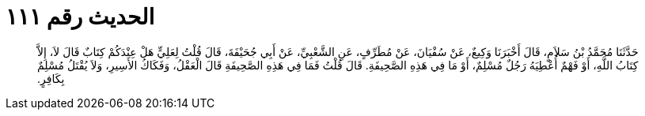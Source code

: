 
= الحديث رقم ١١١

[quote.hadith]
حَدَّثَنَا مُحَمَّدُ بْنُ سَلاَمٍ، قَالَ أَخْبَرَنَا وَكِيعٌ، عَنْ سُفْيَانَ، عَنْ مُطَرِّفٍ، عَنِ الشَّعْبِيِّ، عَنْ أَبِي جُحَيْفَةَ، قَالَ قُلْتُ لِعَلِيٍّ هَلْ عِنْدَكُمْ كِتَابٌ قَالَ لاَ، إِلاَّ كِتَابُ اللَّهِ، أَوْ فَهْمٌ أُعْطِيَهُ رَجُلٌ مُسْلِمٌ، أَوْ مَا فِي هَذِهِ الصَّحِيفَةِ‏.‏ قَالَ قُلْتُ فَمَا فِي هَذِهِ الصَّحِيفَةِ قَالَ الْعَقْلُ، وَفَكَاكُ الأَسِيرِ، وَلاَ يُقْتَلُ مُسْلِمٌ بِكَافِرٍ‏.‏